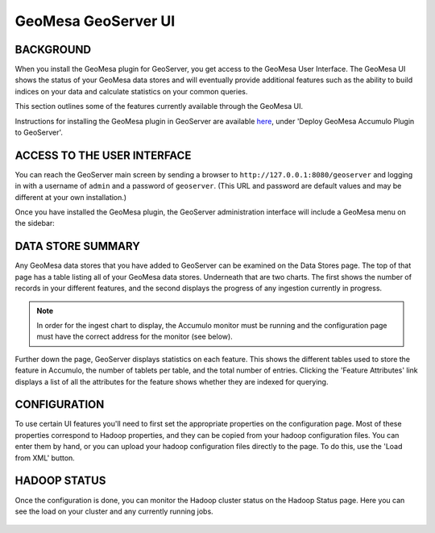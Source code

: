 GeoMesa GeoServer UI
====================

BACKGROUND
----------

When you install the GeoMesa plugin for GeoServer, you get access to the
GeoMesa User Interface. The GeoMesa UI shows the status of your GeoMesa
data stores and will eventually provide additional features such as the
ability to build indices on your data and calculate statistics on your common
queries.

This section outlines some of the features currently available through the
GeoMesa UI.

Instructions for installing the GeoMesa plugin in GeoServer are
available `here </geomesa-deployment/>`__, under 'Deploy GeoMesa
Accumulo Plugin to GeoServer'.

ACCESS TO THE USER INTERFACE
----------------------------

You can reach the GeoServer main screen by sending a browser to ``http://127.0.0.1:8080/geoserver`` and logging in with a username of ``admin`` and a password of  ``geoserver``. (This URL and password are default values and may be different at your own installation.) 

Once you have installed the GeoMesa plugin, the GeoServer administration interface will include a GeoMesa menu on the sidebar:

.. figure:: _static/img/tutorials/2014-08-06-geomesa-ui/geoserver-menu.png
   :alt: "GeoMesa Menu"

DATA STORE SUMMARY
------------------

Any GeoMesa data stores that you have added to GeoServer can be examined
on the Data Stores page. The top of that page has a table listing
all of your GeoMesa data stores. Underneath that are two charts.
The first shows the number of records in your different
features, and the second displays the progress of any ingestion currently in progress.

.. note::

    In order for the ingest chart to display, the Accumulo monitor must be running and the
    configuration page must have the correct address for the monitor (see below).

Further down the page, GeoServer displays statistics on each feature. This
shows the different tables used to store the feature in Accumulo, the number
of tablets per table, and the total number of entries. Clicking the 'Feature
Attributes' link displays a list of all the attributes for the feature shows
whether they are indexed for querying.

.. figure:: _static/img/tutorials/2014-08-06-geomesa-ui/geoserver-datastores.png
   :alt: "Hadoop Status"

CONFIGURATION
-------------

To use certain UI features you'll need to first set the appropriate
properties on the configuration page. Most of these properties
correspond to Hadoop properties, and they can be copied from your hadoop
configuration files. You can enter them by hand, or you can upload your
hadoop configuration files directly to the page. To do this, use the
'Load from XML' button.

.. figure:: _static/img/tutorials/2014-08-06-geomesa-ui/geoserver-config.png
   :alt: "GeoMesa Configuration"

HADOOP STATUS
-------------

Once the configuration is done, you can monitor the Hadoop cluster
status on the Hadoop Status page. Here you can see the load on your
cluster and any currently running jobs.

.. figure:: _static/img/tutorials/2014-08-06-geomesa-ui/geoserver-hadoop-status.png
   :alt: "Hadoop Status"

